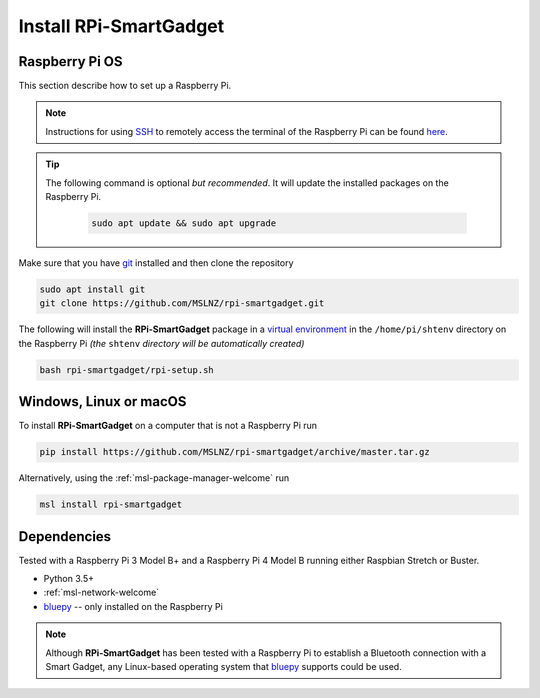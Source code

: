 .. _rpi-smartgadget-install:

=======================
Install RPi-SmartGadget
=======================

Raspberry Pi OS
---------------
This section describe how to set up a Raspberry Pi.

.. note::
   Instructions for using SSH_ to remotely access the terminal of the Raspberry Pi
   can be found `here <ssh_instructions_>`_.

.. tip::
   The following command is optional *but recommended*. It will update the
   installed packages on the Raspberry Pi.

    .. code-block:: console

       sudo apt update && sudo apt upgrade

Make sure that you have git_ installed and then clone the repository

.. code-block:: console

   sudo apt install git
   git clone https://github.com/MSLNZ/rpi-smartgadget.git

The following will install the **RPi-SmartGadget** package in a `virtual environment`_
in the ``/home/pi/shtenv`` directory on the Raspberry Pi *(the* ``shtenv`` *directory*
*will be automatically created)*

.. code-block:: console

   bash rpi-smartgadget/rpi-setup.sh

Windows, Linux or macOS
-----------------------
To install **RPi-SmartGadget** on a computer that is not a Raspberry Pi run

.. code-block:: console

   pip install https://github.com/MSLNZ/rpi-smartgadget/archive/master.tar.gz

Alternatively, using the :ref:`msl-package-manager-welcome` run

.. code-block:: console

   msl install rpi-smartgadget

Dependencies
------------
Tested with a Raspberry Pi 3 Model B+ and a Raspberry Pi 4 Model B
running either Raspbian Stretch or Buster.

* Python 3.5+
* :ref:`msl-network-welcome`
* bluepy_ -- only installed on the Raspberry Pi

.. note::

   Although **RPi-SmartGadget** has been tested with a Raspberry Pi to establish
   a Bluetooth connection with a Smart Gadget, any Linux-based operating system
   that bluepy_ supports could be used.

.. _bluepy: https://ianharvey.github.io/bluepy-doc/
.. _virtual environment: https://docs.python.org/3/tutorial/venv.html
.. _SSH: https://www.ssh.com/ssh/
.. _ssh_instructions: https://www.raspberrypi.org/documentation/remote-access/ssh/
.. _git: https://git-scm.com/
